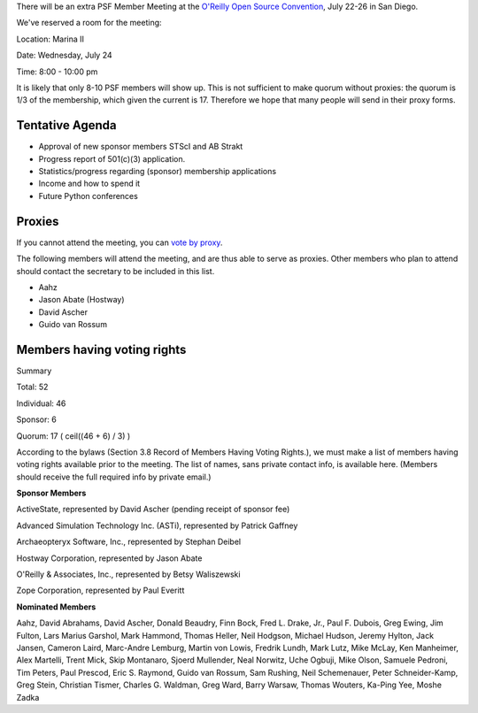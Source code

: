 There will be an extra PSF Member Meeting at the `O'Reilly Open Source Convention <http://www.python.org/workshops/oscon2002>`_, 
July 22-26 in San Diego.

We've reserved a room for the meeting:

Location:       Marina II

Date:		Wednesday, July 24

Time:		8:00 - 10:00 pm

It is likely that only 8-10 PSF members will show up.  This is not
sufficient to make quorum without proxies: the quorum is 1/3 of the
membership, which given the current is 17.  Therefore we hope that
many people will send in their proxy forms.

Tentative Agenda
~~~~~~~~~~~~~~~~

- Approval of new sponsor members STScI and AB Strakt
- Progress report of 501(c)(3) application.
- Statistics/progress regarding (sponsor) membership applications
- Income and how to spend it
- Future Python conferences

Proxies
~~~~~~~

If you cannot attend the meeting, you can 
`vote by proxy <proxy-july-2002.html>`_.

The following members will attend the meeting, and are thus able to
serve as proxies.  Other members who plan to attend should contact the
secretary to be included in this list.

- Aahz
- Jason Abate (Hostway)
- David Ascher
- Guido van Rossum

Members having voting rights
~~~~~~~~~~~~~~~~~~~~~~~~~~~~

Summary

Total: 52

Individual: 46

Sponsor: 6

Quorum: 17 ( ceil((46 + 6) / 3) )

According to the bylaws (Section 3.8 Record of Members Having Voting
Rights.), we must make a list of members having voting rights
available prior to the meeting.  The list of names, sans private
contact info, is available here.  (Members should receive the full
required info by private email.)

**Sponsor Members** 

ActiveState, represented by David Ascher (pending receipt of sponsor fee)

Advanced Simulation Technology Inc. (ASTi), represented by Patrick Gaffney

Archaeopteryx Software, Inc., represented by Stephan Deibel

Hostway Corporation, represented by Jason Abate

O'Reilly & Associates, Inc., represented by Betsy Waliszewski

Zope Corporation, represented by Paul Everitt

**Nominated Members** 

Aahz, 
David Abrahams, 
David Ascher, 
Donald Beaudry, 
Finn Bock, 
Fred L. Drake, Jr., 
Paul F. Dubois, 
Greg Ewing, 
Jim Fulton, 
Lars Marius Garshol, 
Mark Hammond, 
Thomas Heller, 
Neil Hodgson, 
Michael Hudson, 
Jeremy Hylton, 
Jack Jansen, 
Cameron Laird, 
Marc-Andre Lemburg, 
Martin von Lowis, 
Fredrik Lundh, 
Mark Lutz, 
Mike McLay, 
Ken Manheimer, 
Alex Martelli, 
Trent Mick, 
Skip Montanaro, 
Sjoerd Mullender, 
Neal Norwitz, 
Uche Ogbuji, 
Mike Olson, 
Samuele Pedroni, 
Tim Peters, 
Paul Prescod, 
Eric S. Raymond, 
Guido van Rossum, 
Sam Rushing, 
Neil Schemenauer, 
Peter Schneider-Kamp, 
Greg Stein, 
Christian Tismer, 
Charles G. Waldman, 
Greg Ward, 
Barry Warsaw, 
Thomas Wouters, 
Ka-Ping Yee, 
Moshe Zadka